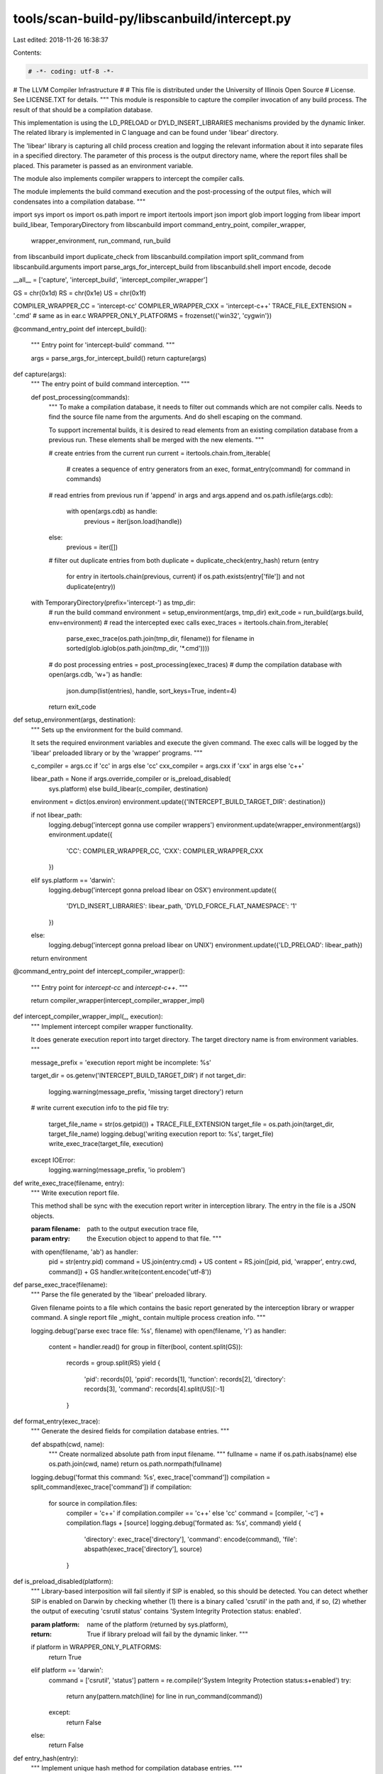 tools/scan-build-py/libscanbuild/intercept.py
=============================================

Last edited: 2018-11-26 16:38:37

Contents:

.. code-block:: py

    # -*- coding: utf-8 -*-
#                     The LLVM Compiler Infrastructure
#
# This file is distributed under the University of Illinois Open Source
# License. See LICENSE.TXT for details.
""" This module is responsible to capture the compiler invocation of any
build process. The result of that should be a compilation database.

This implementation is using the LD_PRELOAD or DYLD_INSERT_LIBRARIES
mechanisms provided by the dynamic linker. The related library is implemented
in C language and can be found under 'libear' directory.

The 'libear' library is capturing all child process creation and logging the
relevant information about it into separate files in a specified directory.
The parameter of this process is the output directory name, where the report
files shall be placed. This parameter is passed as an environment variable.

The module also implements compiler wrappers to intercept the compiler calls.

The module implements the build command execution and the post-processing of
the output files, which will condensates into a compilation database. """

import sys
import os
import os.path
import re
import itertools
import json
import glob
import logging
from libear import build_libear, TemporaryDirectory
from libscanbuild import command_entry_point, compiler_wrapper, \
    wrapper_environment, run_command, run_build
from libscanbuild import duplicate_check
from libscanbuild.compilation import split_command
from libscanbuild.arguments import parse_args_for_intercept_build
from libscanbuild.shell import encode, decode

__all__ = ['capture', 'intercept_build', 'intercept_compiler_wrapper']

GS = chr(0x1d)
RS = chr(0x1e)
US = chr(0x1f)

COMPILER_WRAPPER_CC = 'intercept-cc'
COMPILER_WRAPPER_CXX = 'intercept-c++'
TRACE_FILE_EXTENSION = '.cmd'  # same as in ear.c
WRAPPER_ONLY_PLATFORMS = frozenset({'win32', 'cygwin'})


@command_entry_point
def intercept_build():
    """ Entry point for 'intercept-build' command. """

    args = parse_args_for_intercept_build()
    return capture(args)


def capture(args):
    """ The entry point of build command interception. """

    def post_processing(commands):
        """ To make a compilation database, it needs to filter out commands
        which are not compiler calls. Needs to find the source file name
        from the arguments. And do shell escaping on the command.

        To support incremental builds, it is desired to read elements from
        an existing compilation database from a previous run. These elements
        shall be merged with the new elements. """

        # create entries from the current run
        current = itertools.chain.from_iterable(
            # creates a sequence of entry generators from an exec,
            format_entry(command) for command in commands)
        # read entries from previous run
        if 'append' in args and args.append and os.path.isfile(args.cdb):
            with open(args.cdb) as handle:
                previous = iter(json.load(handle))
        else:
            previous = iter([])
        # filter out duplicate entries from both
        duplicate = duplicate_check(entry_hash)
        return (entry
                for entry in itertools.chain(previous, current)
                if os.path.exists(entry['file']) and not duplicate(entry))

    with TemporaryDirectory(prefix='intercept-') as tmp_dir:
        # run the build command
        environment = setup_environment(args, tmp_dir)
        exit_code = run_build(args.build, env=environment)
        # read the intercepted exec calls
        exec_traces = itertools.chain.from_iterable(
            parse_exec_trace(os.path.join(tmp_dir, filename))
            for filename in sorted(glob.iglob(os.path.join(tmp_dir, '*.cmd'))))
        # do post processing
        entries = post_processing(exec_traces)
        # dump the compilation database
        with open(args.cdb, 'w+') as handle:
            json.dump(list(entries), handle, sort_keys=True, indent=4)
        return exit_code


def setup_environment(args, destination):
    """ Sets up the environment for the build command.

    It sets the required environment variables and execute the given command.
    The exec calls will be logged by the 'libear' preloaded library or by the
    'wrapper' programs. """

    c_compiler = args.cc if 'cc' in args else 'cc'
    cxx_compiler = args.cxx if 'cxx' in args else 'c++'

    libear_path = None if args.override_compiler or is_preload_disabled(
        sys.platform) else build_libear(c_compiler, destination)

    environment = dict(os.environ)
    environment.update({'INTERCEPT_BUILD_TARGET_DIR': destination})

    if not libear_path:
        logging.debug('intercept gonna use compiler wrappers')
        environment.update(wrapper_environment(args))
        environment.update({
            'CC': COMPILER_WRAPPER_CC,
            'CXX': COMPILER_WRAPPER_CXX
        })
    elif sys.platform == 'darwin':
        logging.debug('intercept gonna preload libear on OSX')
        environment.update({
            'DYLD_INSERT_LIBRARIES': libear_path,
            'DYLD_FORCE_FLAT_NAMESPACE': '1'
        })
    else:
        logging.debug('intercept gonna preload libear on UNIX')
        environment.update({'LD_PRELOAD': libear_path})

    return environment


@command_entry_point
def intercept_compiler_wrapper():
    """ Entry point for `intercept-cc` and `intercept-c++`. """

    return compiler_wrapper(intercept_compiler_wrapper_impl)


def intercept_compiler_wrapper_impl(_, execution):
    """ Implement intercept compiler wrapper functionality.

    It does generate execution report into target directory.
    The target directory name is from environment variables. """

    message_prefix = 'execution report might be incomplete: %s'

    target_dir = os.getenv('INTERCEPT_BUILD_TARGET_DIR')
    if not target_dir:
        logging.warning(message_prefix, 'missing target directory')
        return
    # write current execution info to the pid file
    try:
        target_file_name = str(os.getpid()) + TRACE_FILE_EXTENSION
        target_file = os.path.join(target_dir, target_file_name)
        logging.debug('writing execution report to: %s', target_file)
        write_exec_trace(target_file, execution)
    except IOError:
        logging.warning(message_prefix, 'io problem')


def write_exec_trace(filename, entry):
    """ Write execution report file.

    This method shall be sync with the execution report writer in interception
    library. The entry in the file is a JSON objects.

    :param filename:    path to the output execution trace file,
    :param entry:       the Execution object to append to that file. """

    with open(filename, 'ab') as handler:
        pid = str(entry.pid)
        command = US.join(entry.cmd) + US
        content = RS.join([pid, pid, 'wrapper', entry.cwd, command]) + GS
        handler.write(content.encode('utf-8'))


def parse_exec_trace(filename):
    """ Parse the file generated by the 'libear' preloaded library.

    Given filename points to a file which contains the basic report
    generated by the interception library or wrapper command. A single
    report file _might_ contain multiple process creation info. """

    logging.debug('parse exec trace file: %s', filename)
    with open(filename, 'r') as handler:
        content = handler.read()
        for group in filter(bool, content.split(GS)):
            records = group.split(RS)
            yield {
                'pid': records[0],
                'ppid': records[1],
                'function': records[2],
                'directory': records[3],
                'command': records[4].split(US)[:-1]
            }


def format_entry(exec_trace):
    """ Generate the desired fields for compilation database entries. """

    def abspath(cwd, name):
        """ Create normalized absolute path from input filename. """
        fullname = name if os.path.isabs(name) else os.path.join(cwd, name)
        return os.path.normpath(fullname)

    logging.debug('format this command: %s', exec_trace['command'])
    compilation = split_command(exec_trace['command'])
    if compilation:
        for source in compilation.files:
            compiler = 'c++' if compilation.compiler == 'c++' else 'cc'
            command = [compiler, '-c'] + compilation.flags + [source]
            logging.debug('formated as: %s', command)
            yield {
                'directory': exec_trace['directory'],
                'command': encode(command),
                'file': abspath(exec_trace['directory'], source)
            }


def is_preload_disabled(platform):
    """ Library-based interposition will fail silently if SIP is enabled,
    so this should be detected. You can detect whether SIP is enabled on
    Darwin by checking whether (1) there is a binary called 'csrutil' in
    the path and, if so, (2) whether the output of executing 'csrutil status'
    contains 'System Integrity Protection status: enabled'.

    :param platform: name of the platform (returned by sys.platform),
    :return: True if library preload will fail by the dynamic linker. """

    if platform in WRAPPER_ONLY_PLATFORMS:
        return True
    elif platform == 'darwin':
        command = ['csrutil', 'status']
        pattern = re.compile(r'System Integrity Protection status:\s+enabled')
        try:
            return any(pattern.match(line) for line in run_command(command))
        except:
            return False
    else:
        return False


def entry_hash(entry):
    """ Implement unique hash method for compilation database entries. """

    # For faster lookup in set filename is reverted
    filename = entry['file'][::-1]
    # For faster lookup in set directory is reverted
    directory = entry['directory'][::-1]
    # On OS X the 'cc' and 'c++' compilers are wrappers for
    # 'clang' therefore both call would be logged. To avoid
    # this the hash does not contain the first word of the
    # command.
    command = ' '.join(decode(entry['command'])[1:])

    return '<>'.join([filename, directory, command])


